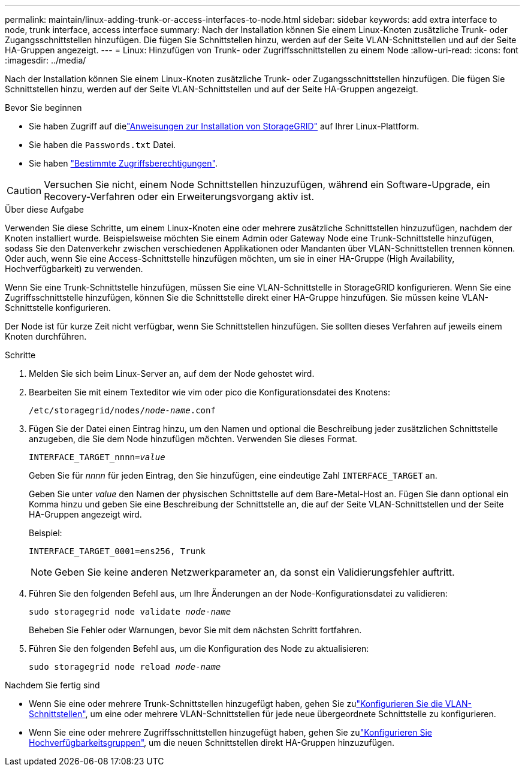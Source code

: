 ---
permalink: maintain/linux-adding-trunk-or-access-interfaces-to-node.html 
sidebar: sidebar 
keywords: add extra interface to node, trunk interface, access interface 
summary: Nach der Installation können Sie einem Linux-Knoten zusätzliche Trunk- oder Zugangsschnittstellen hinzufügen. Die fügen Sie Schnittstellen hinzu, werden auf der Seite VLAN-Schnittstellen und auf der Seite HA-Gruppen angezeigt. 
---
= Linux: Hinzufügen von Trunk- oder Zugriffsschnittstellen zu einem Node
:allow-uri-read: 
:icons: font
:imagesdir: ../media/


[role="lead"]
Nach der Installation können Sie einem Linux-Knoten zusätzliche Trunk- oder Zugangsschnittstellen hinzufügen. Die fügen Sie Schnittstellen hinzu, werden auf der Seite VLAN-Schnittstellen und auf der Seite HA-Gruppen angezeigt.

.Bevor Sie beginnen
* Sie haben Zugriff auf dielink:../swnodes/index.html["Anweisungen zur Installation von StorageGRID"] auf Ihrer Linux-Plattform.
* Sie haben die `Passwords.txt` Datei.
* Sie haben link:../admin/admin-group-permissions.html["Bestimmte Zugriffsberechtigungen"].



CAUTION: Versuchen Sie nicht, einem Node Schnittstellen hinzuzufügen, während ein Software-Upgrade, ein Recovery-Verfahren oder ein Erweiterungsvorgang aktiv ist.

.Über diese Aufgabe
Verwenden Sie diese Schritte, um einem Linux-Knoten eine oder mehrere zusätzliche Schnittstellen hinzuzufügen, nachdem der Knoten installiert wurde. Beispielsweise möchten Sie einem Admin oder Gateway Node eine Trunk-Schnittstelle hinzufügen, sodass Sie den Datenverkehr zwischen verschiedenen Applikationen oder Mandanten über VLAN-Schnittstellen trennen können. Oder auch, wenn Sie eine Access-Schnittstelle hinzufügen möchten, um sie in einer HA-Gruppe (High Availability, Hochverfügbarkeit) zu verwenden.

Wenn Sie eine Trunk-Schnittstelle hinzufügen, müssen Sie eine VLAN-Schnittstelle in StorageGRID konfigurieren. Wenn Sie eine Zugriffsschnittstelle hinzufügen, können Sie die Schnittstelle direkt einer HA-Gruppe hinzufügen. Sie müssen keine VLAN-Schnittstelle konfigurieren.

Der Node ist für kurze Zeit nicht verfügbar, wenn Sie Schnittstellen hinzufügen. Sie sollten dieses Verfahren auf jeweils einem Knoten durchführen.

.Schritte
. Melden Sie sich beim Linux-Server an, auf dem der Node gehostet wird.
. Bearbeiten Sie mit einem Texteditor wie vim oder pico die Konfigurationsdatei des Knotens:
+
`/etc/storagegrid/nodes/_node-name_.conf`

. Fügen Sie der Datei einen Eintrag hinzu, um den Namen und optional die Beschreibung jeder zusätzlichen Schnittstelle anzugeben, die Sie dem Node hinzufügen möchten. Verwenden Sie dieses Format.
+
`INTERFACE_TARGET_nnnn=_value_`

+
Geben Sie für _nnnn_ für jeden Eintrag, den Sie hinzufügen, eine eindeutige Zahl `INTERFACE_TARGET` an.

+
Geben Sie unter _value_ den Namen der physischen Schnittstelle auf dem Bare-Metal-Host an. Fügen Sie dann optional ein Komma hinzu und geben Sie eine Beschreibung der Schnittstelle an, die auf der Seite VLAN-Schnittstellen und der Seite HA-Gruppen angezeigt wird.

+
Beispiel:

+
`INTERFACE_TARGET_0001=ens256, Trunk`

+

NOTE: Geben Sie keine anderen Netzwerkparameter an, da sonst ein Validierungsfehler auftritt.

. Führen Sie den folgenden Befehl aus, um Ihre Änderungen an der Node-Konfigurationsdatei zu validieren:
+
`sudo storagegrid node validate _node-name_`

+
Beheben Sie Fehler oder Warnungen, bevor Sie mit dem nächsten Schritt fortfahren.

. Führen Sie den folgenden Befehl aus, um die Konfiguration des Node zu aktualisieren:
+
`sudo storagegrid node reload _node-name_`



.Nachdem Sie fertig sind
* Wenn Sie eine oder mehrere Trunk-Schnittstellen hinzugefügt haben, gehen Sie zulink:../admin/configure-vlan-interfaces.html["Konfigurieren Sie die VLAN-Schnittstellen"], um eine oder mehrere VLAN-Schnittstellen für jede neue übergeordnete Schnittstelle zu konfigurieren.
* Wenn Sie eine oder mehrere Zugriffsschnittstellen hinzugefügt haben, gehen Sie zulink:../admin/configure-high-availability-group.html["Konfigurieren Sie Hochverfügbarkeitsgruppen"], um die neuen Schnittstellen direkt HA-Gruppen hinzuzufügen.

